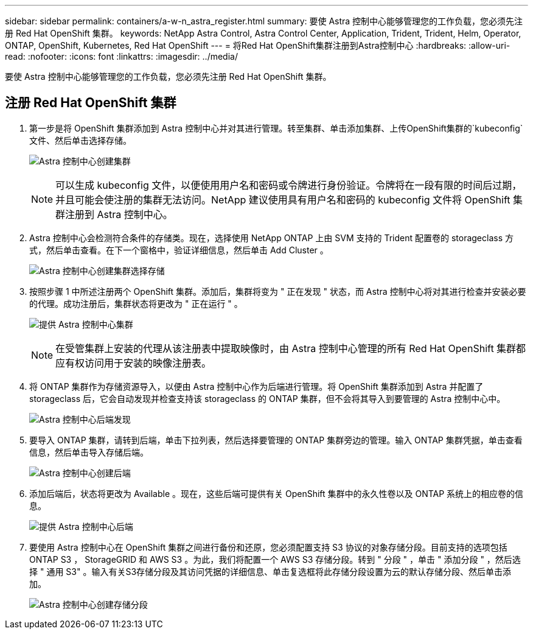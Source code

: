 ---
sidebar: sidebar 
permalink: containers/a-w-n_astra_register.html 
summary: 要使 Astra 控制中心能够管理您的工作负载，您必须先注册 Red Hat OpenShift 集群。 
keywords: NetApp Astra Control, Astra Control Center, Application, Trident, Trident, Helm, Operator, ONTAP, OpenShift, Kubernetes, Red Hat OpenShift 
---
= 将Red Hat OpenShift集群注册到Astra控制中心
:hardbreaks:
:allow-uri-read: 
:nofooter: 
:icons: font
:linkattrs: 
:imagesdir: ../media/


[role="lead"]
要使 Astra 控制中心能够管理您的工作负载，您必须先注册 Red Hat OpenShift 集群。



== 注册 Red Hat OpenShift 集群

. 第一步是将 OpenShift 集群添加到 Astra 控制中心并对其进行管理。转至集群、单击添加集群、上传OpenShift集群的`kubeconfig`文件、然后单击选择存储。
+
image:redhat_openshift_image91.jpg["Astra 控制中心创建集群"]

+

NOTE: 可以生成 kubeconfig 文件，以便使用用户名和密码或令牌进行身份验证。令牌将在一段有限的时间后过期，并且可能会使注册的集群无法访问。NetApp 建议使用具有用户名和密码的 kubeconfig 文件将 OpenShift 集群注册到 Astra 控制中心。

. Astra 控制中心会检测符合条件的存储类。现在，选择使用 NetApp ONTAP 上由 SVM 支持的 Trident 配置卷的 storageclass 方式，然后单击查看。在下一个窗格中，验证详细信息，然后单击 Add Cluster 。
+
image:redhat_openshift_image92.jpg["Astra 控制中心创建集群选择存储"]

. 按照步骤 1 中所述注册两个 OpenShift 集群。添加后，集群将变为 " 正在发现 " 状态，而 Astra 控制中心将对其进行检查并安装必要的代理。成功注册后，集群状态将更改为 " 正在运行 " 。
+
image:redhat_openshift_image93.jpg["提供 Astra 控制中心集群"]

+

NOTE: 在受管集群上安装的代理从该注册表中提取映像时，由 Astra 控制中心管理的所有 Red Hat OpenShift 集群都应有权访问用于安装的映像注册表。

. 将 ONTAP 集群作为存储资源导入，以便由 Astra 控制中心作为后端进行管理。将 OpenShift 集群添加到 Astra 并配置了 storageclass 后，它会自动发现并检查支持该 storageclass 的 ONTAP 集群，但不会将其导入到要管理的 Astra 控制中心中。
+
image:redhat_openshift_image94.jpg["Astra 控制中心后端发现"]

. 要导入 ONTAP 集群，请转到后端，单击下拉列表，然后选择要管理的 ONTAP 集群旁边的管理。输入 ONTAP 集群凭据，单击查看信息，然后单击导入存储后端。
+
image:redhat_openshift_image95.jpg["Astra 控制中心创建后端"]

. 添加后端后，状态将更改为 Available 。现在，这些后端可提供有关 OpenShift 集群中的永久性卷以及 ONTAP 系统上的相应卷的信息。
+
image:redhat_openshift_image96.jpg["提供 Astra 控制中心后端"]

. 要使用 Astra 控制中心在 OpenShift 集群之间进行备份和还原，您必须配置支持 S3 协议的对象存储分段。目前支持的选项包括 ONTAP S3 ， StorageGRID 和 AWS S3 。为此，我们将配置一个 AWS S3 存储分段。转到 " 分段 " ，单击 " 添加分段 " ，然后选择 " 通用 S3" 。输入有关S3存储分段及其访问凭据的详细信息、单击复选框将此存储分段设置为云的默认存储分段、然后单击添加。
+
image:redhat_openshift_image97.jpg["Astra 控制中心创建存储分段"]



